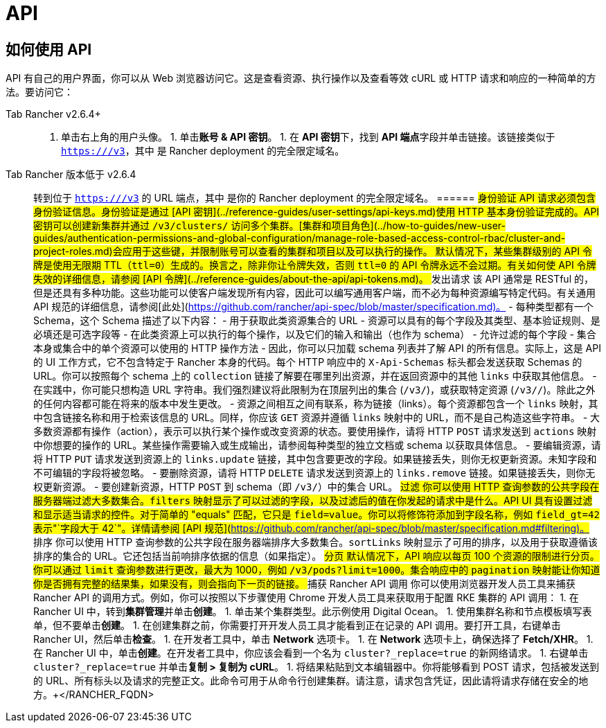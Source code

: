 = API

== 如何使用 API

API 有自己的用户界面，你可以从 Web 浏览器访问它。这是查看资源、执行操作以及查看等效 cURL 或 HTTP 请求和响应的一种简单的方法。要访问它：

[tabs]
======
Tab Rancher v2.6.4+::
+
1. 单击右上角的用户头像。 1. 单击**账号 & API 密钥**。 1. 在 **API 密钥**下，找到 **API 端点**字段并单击链接。该链接类似于 `https://+++<RANCHER_FQDN>+++/v3`，其中 `+++<RANCHER_FQDN>+++` 是 Rancher deployment 的完全限定域名。  

Tab Rancher 版本低于 v2.6.4::
+
转到位于 `https://+++<RANCHER_FQDN>+++/v3` 的 URL 端点，其中 `+++<RANCHER_FQDN>+++` 是你的 Rancher deployment 的完全限定域名。  
====== ## 身份验证 API 请求必须包含身份验证信息。身份验证是通过 [API 密钥](../reference-guides/user-settings/api-keys.md)使用 HTTP 基本身份验证完成的。API 密钥可以创建新集群并通过 `/v3/clusters/` 访问多个集群。[集群和项目角色](../how-to-guides/new-user-guides/authentication-permissions-and-global-configuration/manage-role-based-access-control-rbac/cluster-and-project-roles.md)会应用于这些键，并限制账号可以查看的集群和项目以及可以执行的操作。 默认情况下，某些集群级别的 API 令牌是使用无限期 TTL（`ttl=0`）生成的。换言之，除非你让令牌失效，否则 `ttl=0` 的 API 令牌永远不会过期。有关如何使 API 令牌失效的详细信息，请参阅 [API 令牌](../reference-guides/about-the-api/api-tokens.md)。 ## 发出请求 该 API 通常是 RESTful 的，但是还具有多种功能。这些功能可以使客户端发现所有内容，因此可以编写通用客户端，而不必为每种资源编写特定代码。有关通用 API 规范的详细信息，请参阅[此处](https://github.com/rancher/api-spec/blob/master/specification.md)。 - 每种类型都有一个 Schema，这个 Schema 描述了以下内容： - 用于获取此类资源集合的 URL - 资源可以具有的每个字段及其类型、基本验证规则、是必填还是可选字段等 - 在此类资源上可以执行的每个操作，以及它们的输入和输出（也作为 schema） - 允许过滤的每个字段 - 集合本身或集合中的单个资源可以使用的 HTTP 操作方法 - 因此，你可以只加载 schema 列表并了解 API 的所有信息。实际上，这是 API 的 UI 工作方式，它不包含特定于 Rancher 本身的代码。每个 HTTP 响应中的 `X-Api-Schemas` 标头都会发送获取 Schemas 的 URL。你可以按照每个 schema 上的 `collection` 链接了解要在哪里列出资源，并在返回资源中的其他 `links` 中获取其他信息。 - 在实践中，你可能只想构造 URL 字符串。我们强烈建议将此限制为在顶层列出的集合 (`/v3/+++<type>+++`)，或获取特定资源 (`/v3/+++<type>+++/+++<id>+++`)。除此之外的任何内容都可能在将来的版本中发生更改。 - 资源之间相互之间有联系，称为链接（links）。每个资源都包含一个 `links` 映射，其中包含链接名称和用于检索该信息的 URL。同样，你应该 `GET` 资源并遵循 `links` 映射中的 URL，而不是自己构造这些字符串。 - 大多数资源都有操作（action），表示可以执行某个操作或改变资源的状态。要使用操作，请将 HTTP `POST` 请求发送到 `actions` 映射中你想要的操作的 URL。某些操作需要输入或生成输出，请参阅每种类型的独立文档或 schema 以获取具体信息。 - 要编辑资源，请将 HTTP `PUT` 请求发送到资源上的 `links.update` 链接，其中包含要更改的字段。如果链接丢失，则你无权更新资源。未知字段和不可编辑的字段将被忽略。 - 要删除资源，请将 HTTP `DELETE` 请求发送到资源上的 `links.remove` 链接。如果链接丢失，则你无权更新资源。 - 要创建新资源，HTTP `POST` 到 schema（即 `/v3/+++<type>+++`）中的集合 URL。 ## 过滤 你可以使用 HTTP 查询参数的公共字段在服务器端过滤大多数集合。`filters` 映射显示了可以过滤的字段，以及过滤后的值在你发起的请求中是什么。API UI 具有设置过滤和显示适当请求的控件。对于简单的 "equals" 匹配，它只是 `field=value`。你可以将修饰符添加到字段名称，例如 `field_gt=42` 表示"`字段大于 42`"。详情请参阅 [API 规范](https://github.com/rancher/api-spec/blob/master/specification.md#filtering)。 ## 排序 你可以使用 HTTP 查询参数的公共字段在服务器端排序大多数集合。`sortLinks` 映射显示了可用的排序，以及用于获取遵循该排序的集合的 URL。它还包括当前响排序依据的信息（如果指定）。 ## 分页 默认情况下，API 响应以每页 100 个资源的限制进行分页。你可以通过 `limit` 查询参数进行更改，最大为 1000，例如 `/v3/pods?limit=1000`。集合响应中的 `pagination` 映射能让你知道你是否拥有完整的结果集，如果没有，则会指向下一页的链接。 ## 捕获 Rancher API 调用 你可以使用浏览器开发人员工具来捕获 Rancher API 的调用方式。例如，你可以按照以下步骤使用 Chrome 开发人员工具来获取用于配置 RKE 集群的 API 调用： 1. 在 Rancher UI 中，转到**集群管理**并单击**创建**。 1. 单击某个集群类型。此示例使用 Digital Ocean。 1. 使用集群名称和节点模板填写表单，但不要单击**创建**。 1. 在创建集群之前，你需要打开开发人员工具才能看到正在记录的 API 调用。要打开工具，右键单击 Rancher UI，然后单击**检查**。 1. 在开发者工具中，单击 **Network** 选项卡。 1. 在 **Network** 选项卡上，确保选择了 **Fetch/XHR**。 1. 在 Rancher UI 中，单击**创建**。在开发者工具中，你应该会看到一个名为 `cluster?_replace=true` 的新网络请求。 1. 右键单击 `cluster?_replace=true` 并单击**复制 > 复制为 cURL**。 1. 将结果粘贴到文本编辑器中。你将能够看到 POST 请求，包括被发送到的 URL、所有标头以及请求的完整正文。此命令可用于从命令行创建集群。请注意，请求包含凭证，因此请将请求存储在安全的地方。+++</type>++++++</id>++++++</type>++++++</type>++++++</RANCHER_FQDN>++++++</RANCHER_FQDN></RANCHER_FQDN>++++++</RANCHER_FQDN>
======
